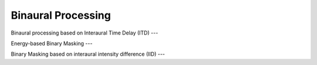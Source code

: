 Binaural Processing
===========================


Binaural processing based on Interaural Time Delay (ITD)
---

Energy-based Binary Masking
---

Binary Masking based on interaural intensity difference (IID)
---

